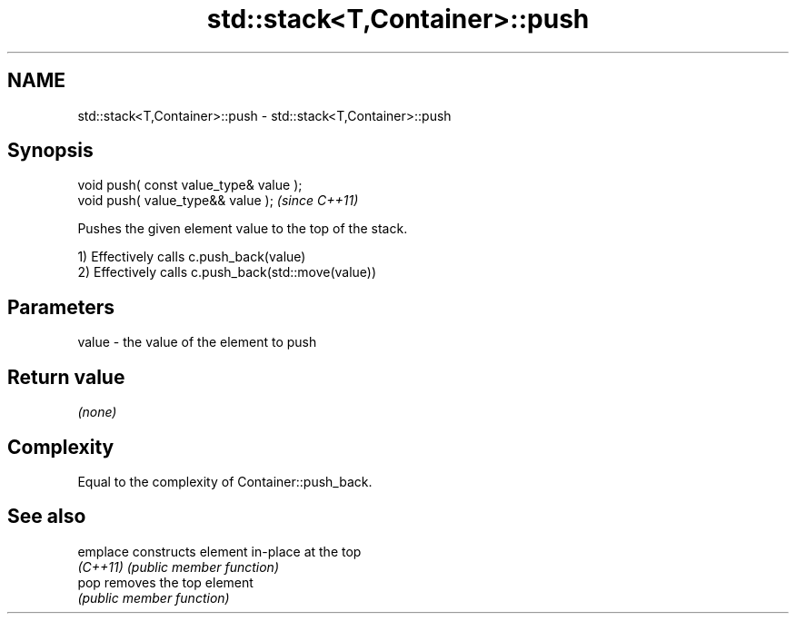 .TH std::stack<T,Container>::push 3 "2019.08.27" "http://cppreference.com" "C++ Standard Libary"
.SH NAME
std::stack<T,Container>::push \- std::stack<T,Container>::push

.SH Synopsis
   void push( const value_type& value );
   void push( value_type&& value );       \fI(since C++11)\fP

   Pushes the given element value to the top of the stack.

   1) Effectively calls c.push_back(value)
   2) Effectively calls c.push_back(std::move(value))

.SH Parameters

   value - the value of the element to push

.SH Return value

   \fI(none)\fP

.SH Complexity

   Equal to the complexity of Container::push_back.

.SH See also

   emplace constructs element in-place at the top
   \fI(C++11)\fP \fI(public member function)\fP
   pop     removes the top element
           \fI(public member function)\fP
